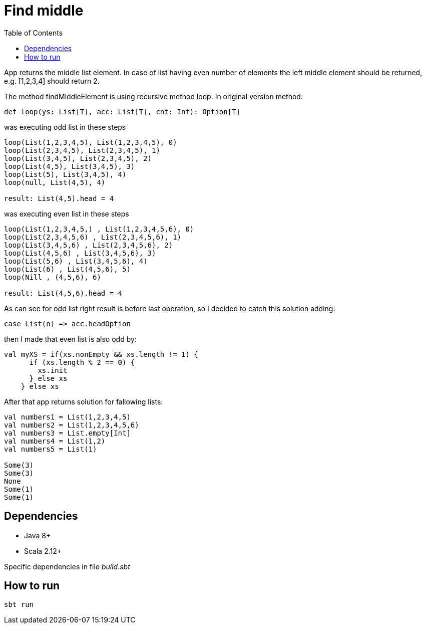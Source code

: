 = Find middle
:toc:

App returns the middle list element. In case of list having even number of elements the left middle element should be returned, e.g. [1,2,3,4] should return 2.

The method findMiddleElement is using recursive method loop.
In original version method:
[source]
def loop(ys: List[T], acc: List[T], cnt: Int): Option[T]

was executing odd list in these steps
----
loop(List(1,2,3,4,5), List(1,2,3,4,5), 0)
loop(List(2,3,4,5), List(2,3,4,5), 1)
loop(List(3,4,5), List(2,3,4,5), 2)
loop(List(4,5), List(3,4,5), 3)
loop(List(5), List(3,4,5), 4)
loop(null, List(4,5), 4)

result: List(4,5).head = 4
----

was executing even list in these steps
----
loop(List(1,2,3,4,5,) , List(1,2,3,4,5,6), 0)
loop(List(2,3,4,5,6) , List(2,3,4,5,6), 1)
loop(List(3,4,5,6) , List(2,3,4,5,6), 2)
loop(List(4,5,6) , List(3,4,5,6), 3)
loop(List(5,6) , List(3,4,5,6), 4)
loop(List(6) , List(4,5,6), 5)
loop(Nill , (4,5,6), 6)

result: List(4,5,6).head = 4
----

As can see for odd list right result is before last operation, so I decided to catch this solution adding:
[source]
case List(n) => acc.headOption

then I made that even list is also odd by:
[source]
val myXS = if(xs.nonEmpty && xs.length != 1) {
      if (xs.length % 2 == 0) {
        xs.init
      } else xs
    } else xs

After that app returns solution for fallowing lists:
----
val numbers1 = List(1,2,3,4,5)
val numbers2 = List(1,2,3,4,5,6)
val numbers3 = List.empty[Int]
val numbers4 = List(1,2)
val numbers5 = List(1)

Some(3)
Some(3)
None
Some(1)
Some(1)
----

== Dependencies
* Java 8+
* Scala 2.12+

Specific dependencies in file _build.sbt_

== How to run

[source]
sbt run
